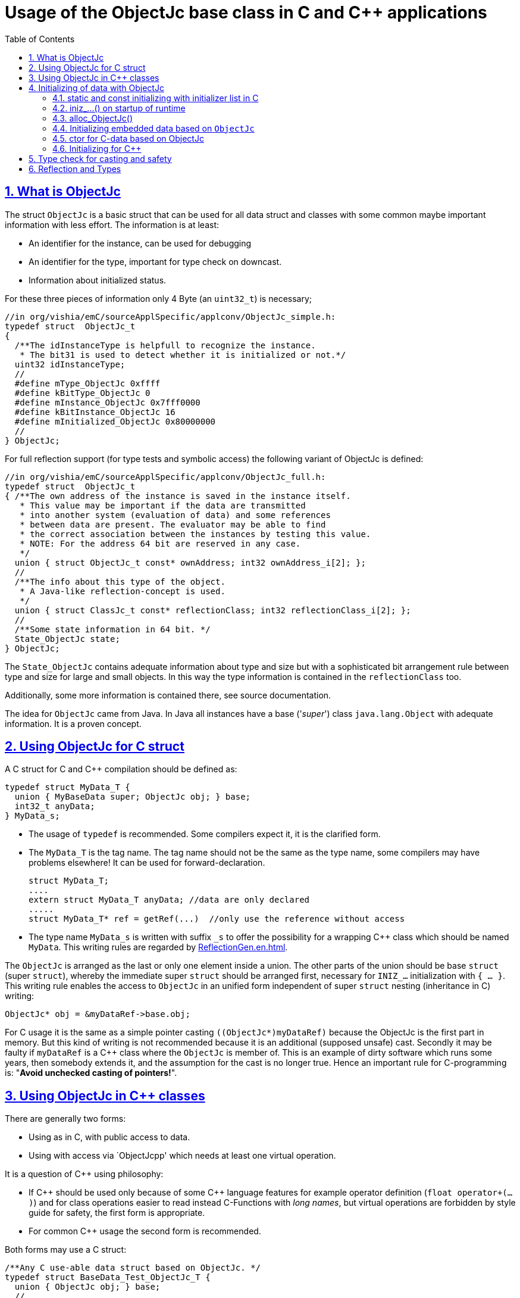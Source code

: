 = Usage of the ObjectJc base class in C and C++ applications
:toc:
:sectnums:
:sectlinks:
:cpp: C++

== What is ObjectJc

The struct `ObjectJc` is a basic struct that can be used for all data struct and classes
with some common maybe important information with less effort. The information is at least:

* An identifier for the instance, can be used for debugging
* An identifier for the type, important for type check on downcast.
* Information about initialized status.

For these three pieces of information only 4 Byte (an `uint32_t`) is necessary;

 //in org/vishia/emC/sourceApplSpecific/applconv/ObjectJc_simple.h:
 typedef struct  ObjectJc_t
 {
   /**The idInstanceType is helpfull to recognize the instance. 
    * The bit31 is used to detect whether it is initialized or not.*/
   uint32 idInstanceType;
   //
   #define mType_ObjectJc 0xffff
   #define kBitType_ObjectJc 0
   #define mInstance_ObjectJc 0x7fff0000
   #define kBitInstance_ObjectJc 16
   #define mInitialized_ObjectJc 0x80000000
   //
 } ObjectJc;
 
For full reflection support (for type tests and symbolic access) the following variant
of ObjectJc is defined:

 //in org/vishia/emC/sourceApplSpecific/applconv/ObjectJc_full.h:
 typedef struct  ObjectJc_t
 { /**The own address of the instance is saved in the instance itself. 
    * This value may be important if the data are transmitted 
    * into another system (evaluation of data) and some references 
    * between data are present. The evaluator may be able to find
    * the correct association between the instances by testing this value.
    * NOTE: For the address 64 bit are reserved in any case.
    */
   union { struct ObjectJc_t const* ownAddress; int32 ownAddress_i[2]; };
   //
   /**The info about this type of the object. 
    * A Java-like reflection-concept is used.
    */
   union { struct ClassJc_t const* reflectionClass; int32 reflectionClass_i[2]; };
   //
   /**Some state information in 64 bit. */
   State_ObjectJc state;
 } ObjectJc;
 
The `State_ObjectJc` contains adequate information about type and size but with a 
sophisticated bit arrangement rule between type and size for large and small objects. 
In this way the type information is contained in the `reflectionClass` too. 

Additionally, some more information is contained there, see source documentation.

The idea for `ObjectJc` came from Java. In Java all instances have a base ('_super_')
class `java.lang.Object` with adequate information. It is a proven concept.


== Using ObjectJc for C struct

A C struct for C and {cpp} compilation should be defined as:

 typedef struct MyData_T {
   union { MyBaseData super; ObjectJc obj; } base;
   int32_t anyData;
 } MyData_s;
 
* The usage of `typedef` is recommended. Some compilers expect it, it is the clarified form.

* The `MyData_T` is the tag name. The tag name should not be the same as the type name, 
some compilers may have problems elsewhere! It can be used for forward-declaration.

 struct MyData_T;
 ....
 extern struct MyData_T anyData; //data are only declared
 .....
 struct MyData_T* ref = getRef(...)  //only use the reference without access
 
* The type name `MyData_s` is written with suffix `_s` to offer the possibility
for a wrapping {cpp} class which should be named `MyData`. 
This writing rules are regarded by link:ReflectionGen.en.html[ReflectionGen.en.html].

The `ObjectJc` is arranged as the last or only one element inside a union. The other parts
of the union should be base `struct` (super `struct`), 
whereby the immediate super `struct` should be arranged first, necessary for
`INIZ_...` initialization with `{ ... }`. 
This writing rule enables the access to `ObjectJc` in an unified form independent
of super `struct` nesting (inheritance in C) writing:

 ObjectJc* obj = &myDataRef->base.obj;
 
For C usage it is the same as a simple pointer casting `((ObjectJc*)myDataRef)`
because the ObjectJc is the first part in memory. 
But this kind of writing is not recommended because it is an additional 
(supposed unsafe) cast. Secondly it may be faulty if `myDataRef` is a C++ class
where the `ObjectJc` is member of. This is an example of dirty software which runs
some years, then somebody extends it, and the assumption for the cast is no longer true.
Hence an important rule for C-programming is: "*Avoid unchecked casting of pointers!*". 



== Using ObjectJc in C++ classes

There are generally two forms:

* Using as in C, with public access to data.
* Using with access via `ObjectJcpp' which needs at least one virtual operation.

It is a question of {cpp} using philosophy: 

* If {cpp} should be used only because of some {cpp} language features for example
operator definition (`float operator+(...)`) and for class operations easier to read
instead C-Functions with _long names_, 
but virtual operations are forbidden by style guide for safety, the first form is appropriate.

* For common {cpp} usage the second form is recommended.

Both forms may use a C struct:

 /**Any C use-able data struct based on ObjectJc. */
 typedef struct BaseData_Test_ObjectJc_T {
   union { ObjectJc obj; } base;
   //
   int32 d1; //:Any data
   float d2;  //Note: padding any struct to 8-Byte-align if possible, 
 } BaseData_Test_ObjectJc_s;

These data can be used in C routines, which can be mixed with {cpp} parts in one
maybe large user project. The C routines may be existing libraries, 
which could also be used in C projects without adaption (re-using). 

The first form of ObjectJc in C++, immediately without virtual operation:

 /**The appropriate C++ class which wraps the C data in public form: */
 class BaseData_Test_ObjectJc : public BaseData_Test_ObjectJc_s
 {
   public: BaseData_Test_ObjectJc(int size, ClassJc const* refl, int idObj);
   //some routines or operators
   float add(){ return this->d1 + this->d2; }
   float operator*=(float arg) { this->d2 *= arg; return this->d2; }
 };

This is an example in which the C++ class does not contain any further data. 
It defines only non-virtual operations. 
Virtual operations may be a cause of uncertainty, because the pointer to the _vtable_
is arranged inside the data and a faulty data writing leak can destroy it
causing non-predictive behaviour of the program run. 
Hence virtual operations in C++ are forbidden for some SIL software 
(SIL=_Safety Integry Level_).

The second form of ObjectJc in C++, encapsulates the data as `private`, 
it needs a virtual operation inside `ObjectJcpp` to access the `ObjectJc` data:

 class BaseData_Test_ObjectJcpp : public ObjectJcpp 
  , private BaseData_Test_ObjectJc_s               //the C data are private.
 {
  /**Returns the ObjectJc base data.
  * This operation should be implemented in this form anytime. */
  public: ObjectJc* toObject() { return &this->base.obj;  }
  //
  public: BaseData_Test_ObjectJcpp(int size, ClassJc const* refl, int idObj);
  //
  public: int32 get_d1(){ return this->d1; } //encapsulated C data.
  public: float get_d2(){ return this->d2; } //encapsulated C data.
 };
 
The `ObjectJc` cannot be accessed immediately because it is private, hence an operation is necessary. 
Because of that the operation should exist in a common form, independent of the
implementing class, it is defined as _virtual_ in the base class named `ObjectJcpp`. 
That class requires implementation of the operation `toObject()` 
to get the C-like access to the `ObjectJc`-data.

But the type-unspecified (abstract) access to the {cpp} data 
should use an `ObjectJcpp*` reference (pointer) instead `ObjectJc*`.

It may be possible to abstain from `ObjectJcpp`, instead one can offer 
the operation `toObject()` with this given name without common definition to access the `ObjectJc` data. 
But then an universal abstract {cpp} access mechanism with the `ObjectJc`-type is not given. 

Why it does not work?

The `ObjectJc*` reference address value is not identical to the address value 
of the instance. It is because of the multiple inheritance situation. 
The necessary `dynamic_cast<...>` from `ObjectJc` to the implementation type
is not possible because 

* `ObjectJc` is not a class but a `struct`
* `ObjectJc` is only privately visible.

In conclusion private data with `ObjectJc` require the access via `ObjectJcpp`. 

Some casting situations are contained in the test source: 
`emC_Base/src/test/cpp/ org/vishia/emC/Base/test_ObjectJc/test_ObjectJcpp.cpp`.

[#initC]
== Initializing of data with ObjectJc

[#INIZ]
=== static and const initializing with initializer list in C

In C a `const` initializing can only be done with 

 Type const myData = { ..... };  //hint: write const right side.
 const Type myData = { ..... };  //it is the same
 
because the const data can be stored in const memory sections. 
It is not possible to initialize const data in any operations in runtime, 
other than in {cpp}. 

For non `const` data the same immediate initializing with an _initializer list_
is possible for all non-allocated data (not from heap). 
It may be seen as recommended.

 Type myData;  //The initial data are undefined - prone of error
 Type myData = {0}; //at least forced 0-initialization.
 
But the _initializer list_ is complex to write, it is a challenge for the programmer.
For the variants of `ObjectJc` there is a macro which builds a proper initializer list:

 ObjectJc anObject = INIZ_ObjectJc(anObject, &reflection_ObjectJc, 234);
 
This is expanded for example for a simple Object to

 ObjectJc anObject = 
   { ((234)<<16) + (((&reflection_ObjectJc)->idType) & mType_ObjectJc) } ;

Getting a const value from the given const reference `&reflection_ObjectJc` 
inside an initializer list is possible in C. 
For reflection see link:#refl[Chapter Reflection and Types].

For a `struct` using `ObjectJc` a specific initializer macro can / should be defined:

 #define INIZ_MyData(OBJ, REFL, ID, DATA) \
  { { INIZ_ObjectJc(OBJ, REFL, ID) }, DATA }
  
The expanded form may be complex and depends on the variants of ObjectJc, 
but the macro definition is well arranged. The additional `{ }` surround `INIZ_ObjectJc`
are necessary because the writing rule `union { ObjectJc obj; }` is used.

At least a non-`const` instance should be initialized with `{ 0 }` 
but for the `ObjectJc`-part the correct initializing data should be given including
the `&reflection_MyType`. 
Then especially the size of the instance has already been set initially.

[#iniz]
=== iniz_...() on startup of runtime

If an `ObjectJc`-based data cannot be or is not set with an initializer list,
it is possible to call

 iniz_ObjectJc( &myData.base.obj, &myData, sizeof(myData), &reflection_MyData, 0);
 
The first argument is the pointer to the `ObjectJc` part. 
The second argument is of type `void*` and has the same value for C-compilation.
But for {cpp}-compilation this is the real address of the instance, 
there may be small differences because inheritance and virtual table in the class data.
The difference between both address values are stored, it is necessary to access
data via reflection (`FieldJc`). Hence in {cpp} this form of initializing should be used.
The initializer list is not suitable for use. 

The size argument is the size of the whole instance. It is checked. 
The reflection argument can be used and checked optionally, `null` can be given too.
It is a type check, recommended for safe programming. See link:#refl[Reflection and Types].

The last argument is an instance identifier. 
If 0 is given, it is formed by an incremented static variable, 
so that all instances get a consecutive number.


=== alloc_ObjectJc()

For C programming the routine

 ObjectJc* myData = alloc_ObjectJc(sizeof(MyData), 0, _thCxt);
 
can be used. But it does not work for {cpp}, only for `struct`-data. 
This routine initializes the `ObjectJc` base data already, but the reflection is missed.
Hence `iniz_ObjectJc(...)` should still be called.  


=== Initializing embedded data based on `ObjectJc`

For example we have: 

 typedef struct MyComplexDataType_T {
   union { ObjectJc obj; } base;
   float re, im;
   //
   MyDataType embdata;
   //
 } MyDataType_s;
 
For static initialization there may be a complex INIZ... macro:

 #define INIZ_MyComplexDataType (  OBJ, REFL, ID, ANGLE) \
  { { INIZ_ObjectJc(OBJ, REFL, ID) }  \
  , 0, 0         \
  , INIZ_ObjectJc( &(OBJ)->embdata.base.obj, sizeof((OBJ)->embdata) \
                 , &reflection_MyDataType, ID, 0) \
  }
  
If this `INIZ`-macro is maintained together with the `struct`-definition 
(both are in the same header), it is not too demanding.

An other variant: offer only the 

 void iniz_MyComplexDataType (  MyComplexDataType_s* thiz, void* ptr
           , int size, struct ClassJc_t const* refl, int idObj
           , float angle
           ) { 
   memset(thiz, 0, sizeof(*thiz)); //clean all
   iniz_ObjectJc(&thiz->base.obj, ptr, size, refl, idObj);
   iniz_ObjectJc( &embdata.base.obj, &embdata, sizeof(thiz->embdata)
                  , &reflection_MyDataType, 0);
 }
 
In both cases the nested `INIZ_...` or `iniz_...` is invoked. 
The `reflection_MyDataType` is given, because it is defined in the struct with this type.
But the `refl` argument is given from outer because it is possible that this `struct` 
is a base structure or a base of a `class`, the instance has a derived reflection.
The reflection which should be given is  type of the real instance anyway.

 


=== ctor for C-data based on ObjectJc

A `ctor_MyType(...)` routine is the _constructor_ for C-data. For example we have

 typedef struct MyDataType_T {
   union { ObjectJc obj; } base;
   float re, im;
 } MyDataType_s;
 
 MyDataType_s* ctor_MyDataType(ObjectJc* othiz, float angle) {
   STACKTRC_ENTRY("ctor_MyDataType");
   MyDataType_s* thiz = null;
   if( checkStrict_ObjectJc(othiz, sizeof(MyDataType_s)
     , &reflection_MyDataType, 0, _thCxt
     ) {
     MyDataType_s* thiz = C_CAST(MyDataType_s*, othiz); //cast after check! 
     thiz->re = cosf(angle);
     thiz->im = sinf(angle);
   }  
   STACKTRC_RETURN thiz; //returns null on not thrown exception
 } 
 
The ctor expects a pointer to the data area in form of an `ObjectJc` reference. 
The data can be all set to 0, except the `ObjectJc`-data. 
The calling environment before calling this ctor should initialize the `ObjectJc`-data.
That can be done:

* either by using `alloc_ObjectJc(...)`
* or by an initializer list using `INIZ_ObjectJc(...)` see link:#INIZ[chapter INIZ]
* or by calling `iniz_ObjectJc(...)`, especially in a {cpp} constructor 
or for embedded data basing on `ObjectJc` too, see link:#iniz[chapter above].

The `checkStrict_ObjectJc(...)` checks 

* the size, it should be greater than or equal the expected size. 
The size is greater if the instance is derived and contains more data. 

* the type via reflection. Doing so also a derived reflection type in `ObjectJc`
is recognized. Then the requested type is recognized as base type. 
The reflection check is done only for full capability of `ObjectJc`, 
not for `DEF_ObjectJc_SIMPLE`. 
The reflection should be generated with full capability, not only with a
simple usage of `INIZ_ClassJc(...)` for derived reflection. The check of reflection
can be disregarded using `null` as reflection argument. 

* the instance id if given (here 0 is given). 

Only if the check is passed, the data can be set in ctor. If the check fails, 
the routine `checkStrict_ObjectJc(...)` throws an exception. If the exception handling
is not available (for simple applications), the ctor returns null 
which should be tested outside. It is a fatal error situation, the instance should match.


=== Initializing for C++

In C++ either the data are created with

 MyData* data = new MyData(...);
 
or they are created statically with

 MyData data(...);
 
In both cases the constructor is part of data creation. 
That is consequent and prevents errors because of non-initialized data.

The constructor in C++ should call all ctor of base classes, 
at least the ctor for the C-data, see chapter above. 
The {cpp}-ctor for this example should be written as:

 MyData::MyData(int size, ClassJc const* refl, int idObj) {
   iniz_ObjectJc( &this->base.obj, this, size, refl, idObj); 
   //Now initialize the base struct of this class:
   ctor_BaseData_Test_ObjectJcpp(&this->base.obj);
   ..... further initialization of C++ data
 }
 
This means that the ctor needs size and reflection information about the C++ class:

  MyData* data = new MyData(sizeof(MyData), &reflection_MyData, 0);
  
If the `idObj` argument is given with 0, a self-counting identification number
is assigned, which can be use for debug. 
The `idObj` should be managed in the user`s responsibility. 
 



== Type check for casting and safety

Often a pointer is stored and/or transferred as `void*`-pointer if the precise type 
is not known in the transfer or storing environment. 
Before usage a casting to the required type is done. 
*But such casting turns off the compiler error checking capability.* 
An unchecked cast is a leak for source safety.
A void* pointer should only be used for very general things. For example for `memcpy`.
In {cpp} some casting variants are present. The `static_cast<Type*>` checks 
whether the cast is admissible in an inheritance of classes, and adjusts the correct
address value toward the start address of a base class. 
It forces a compiler error if the type is faulty. 
The `dynamic_cast<Type*>` does the same for '_downcast_', by correcting the address value 
for the derived class.
The dynamic cast checks the possibility of type derivation and causes a compiler
error if the types are incompatible. 
It is not safe, a fault instance type can be assumed.
To work safely it needs a type information of the referenced instance. 
This is possible for {cpp} by switching on RTTI 
(Real time type information) for the compilation. But that is not supported for C.
The `reinterpret_cast<Type*>` delivers faulty results if it is used for inheritance class Types.
It should only be used if C-data are present.

In C only the known `(Type*)(ref)` is available, this is the same as `reinterpret_cast<Type*>`
for {cpp}. For compatibility C and {cpp} a macro `CAST_C(Type, dataI` is defined
in `emC/Base/os_types_def.h` which is adapted for {cpp} to a `reinterpret_cast<Type*>`.
On the one hand the mnemonic `C_CAST` may be very clear, on the other hand 
in {cpp} a immediate `(Type*)(ref)` is often reported as either warning or error.  

For C usage the `ObjectJc` base class delivers the type information. 
It works for {cpp} too either using the `ObjectJcpp`-Base class 
or with immediate access to the C data which contains `ObjectJc`.
The type check can be done with

 bool bTypeOk = instanceof_ObjectJc((&myDataObj->base.obj, &reflection_MyType);
 
This routine checks for full ObjectJc-capability whether the type is a base type 
of a C-inheritance, see TODO. It checks the type for the ObjectJc-simple variant too,
which uses only a type-identifier (int). It is the simplest check which can be used at any time.

The cast seems to be safe and might not be necessarily be tested if the type is known 
in the user programming environment, because the
same software module stores the instance pointer, and gets it back.
But there may be programming errors, if the algorithm is enhanced etc.etc.
Hence it is recommended to check the type too, but with an *assertion*, 
which can be switched off for fast runtime request. 
With a side glance to Java the type is always checked on runtime for castings.
In Java a casting error is never possible. 
For that the reflection info in `java.lang.Object` is used.
Because castings are not the operations most commonly used in ordinary programs, 
a little bit of calculation time is admissible for that.

The type check as assertion should be written as: 


 if(ASSERTs_emC(instanceof_ObjectJc((&myData->base.obj, &reflection_MyType))
               , "faulty instance", 0, 0) { 
   MyType* myData = C_CAST(MyType*, myData);
   ...

The assertion `ASSERT_emC(...)` can be return always with true if assertions are
not activated, for fast realtime. Then the `if(true)` is optimized by the compiler. 
The `C_CAST` is an `reinterpret_cast` for {cpp} usage 
and a normal `((MyType*) myData)` for C usage. 

The `reflection_MyType` is the type information, see next chapter.


[#refl]
== Reflection and Types

In the full capability of `ObjectJc` reflections contains symbolic information 
for all data elements.
A reflection instance of type `ClassJc` contains the type information, 
all base type information and the fields and maybe operations (methods) too.
With the information about base types (super types) the `instanceof_ObjectJc(...)`
can check whether a given instance is proper for a basic type too. 
The construction of full reflection is described in link:ReflectionJc.html[ReflectionJc]. 

For simple capability of ObjectJc use-able in embedded platforms 
maybe without String processing with fast realtime or less hardware resources 
there are four variant forms of reflections:

* a) In the simplest form, only an `idType` is stored 
which is contained in the ObjectJc instance too to compare it.
In this case the `ClassJc` is defined as:

 typedef struct ClassJc_t {
  int idType;   // sizeReflOffs;
 } ClassJc;
  
* b) Reflection access with Inspector target proxy. In this case reflection data 
are generated in form of positions of data in a `struct` and a number (index) of any 
`struct` type. In this case the `ClassJc` is defined as:

 typedef struct ClassJc_t {
  int idType;   // sizeReflOffs;
  //
  int const* reflOffs;
 } ClassJc;
  
* c) The reference `reflOffs` refers to the generated reflection data. 
As the reflection data are defined in succession in a "const" memory area,
the low 16-bit of this pointer address can be used as a type identifier.

* d) No Reflection access, `DEF_REFLECTION_NO` is set: 
The reflections are only defined to have information about the type:

 typedef struct ClassJc_t {
  int idType;   // sizeReflOffs;
  //
  char const* nameType;
 } ClassJc;
 
The `nameType` is optional depending on `DEF_NO_StringJcCapabilities`. 
See `org/vishia/emC/sourceApplSpecific/SimpleNumCNoExc/ObjectJc_simple.h` 

The kind to build the `idType` depends on some possibilities on initialization
of the `reflection_...Type` instance and can be defined by the users programming. 
For example additional information, which can be used for debugging, are given outside
a fast realtime and low resource CPU, the `idType` is a simple index. 
It is important that the `idType` of all reflection instances are unique.
The `instanceof_ObjectJc(...)` compares only the `idType` given with the `reflection...`
argument with the type information in `ObjectJc`. It is the low 16 bit 
of `idInstanceType` for the simple `ObjectJc`.  

For the reflection with full capability see link:Reflection.en.html[Reflection.en.html]. 